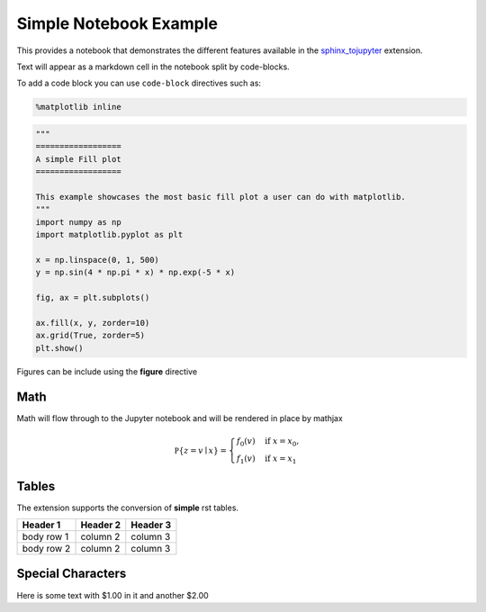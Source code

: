 Simple Notebook Example
=======================

This provides a notebook that demonstrates the different
features available in the `sphinx_tojupyter <https://github.com/QuantEcon/sphinxcontrib-jupyter>`__
extension.

Text will appear as a markdown cell in the notebook split by code-blocks. 

To add a code block you can use ``code-block`` directives such as:

.. code-block:: python3

    %matplotlib inline

.. code-block:: python3

    """
    ==================
    A simple Fill plot
    ==================

    This example showcases the most basic fill plot a user can do with matplotlib.
    """
    import numpy as np
    import matplotlib.pyplot as plt

    x = np.linspace(0, 1, 500)
    y = np.sin(4 * np.pi * x) * np.exp(-5 * x)

    fig, ax = plt.subplots()

    ax.fill(x, y, zorder=10)
    ax.grid(True, zorder=5)
    plt.show()

Figures can be include using the **figure** directive

.. figure:: _static/fill_demo1.png

Math 
----

Math will flow through to the Jupyter notebook and will be rendered in place by mathjax

.. math::

    \mathbb P\{z = v \mid x \}
    = \begin{cases} 
        f_0(v) & \mbox{if } x = x_0, \\
        f_1(v) & \mbox{if } x = x_1
    \end{cases} 

Tables
------

The extension supports the conversion of **simple** rst tables.

+------------+------------+-----------+ 
| Header 1   | Header 2   | Header 3  | 
+============+============+===========+ 
| body row 1 | column 2   | column 3  | 
+------------+------------+-----------+ 
| body row 2 | column 2   | column 3  | 
+------------+------------+-----------+ 

Special Characters
------------------

Here is some text with $1.00 in it and another $2.00